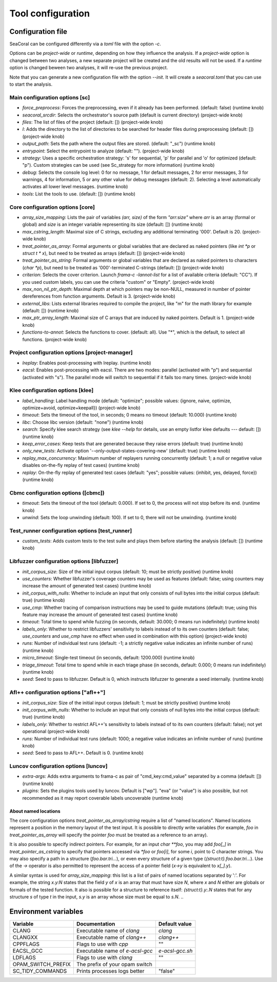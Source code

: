 .. _configuration:

Tool configuration
==================

Configuration file
------------------

SeaCoral can be configured differently via a `toml` file with the option `-c`.

Options can be `project-wide` or `runtime`, depending on how they influence
the analysis. If a `project-wide` option is changed between two analyses,
a new separate project will be created and the old results will not be used.
If a `runtime` option is changed beween two analyses, it will re-use the
previous project.

Note that you can generate a new configuration file with the option `--init`.
It will create a `seacoral.toml` that you can use to start the analysis.

Main configuration options [sc]
~~~~~~~~~~~~~~~~~~~~~~~~~~~~~~~
- `force_preprocess`: Forces the preprocessing, even if it already has been performed. (default: false) (runtime knob)
- `seacoral_srcdir`: Selects the orchestrator's source path (default is current directory) (project-wide knob)
- `files`: The list of files of the project (default: []) (project-wide knob)
- `I`: Adds the directory to the list of directories to be searched for header files during preprocessing (default: []) (project-wide knob)
- `output_path`: Sets the path where the output files are stored. (default: "_sc") (runtime knob)
- `entrypoint`: Select the entrypoint to analyze (default: ""). (project-wide knob)
- `strategy`: Uses a specific orchestration strategy: 's' for sequential, 'p' for parallel and 'o' for optimized (default: "p"). Custom strategies can be used (see Sc_strategy for more information) (runtime knob)
- `debug`: Selects the console log level: 0 for no message, 1 for default messages, 2 for error messages, 3 for warnings, 4 for information, 5 or any other value for debug messages (default: 2). Selecting a level automatically activates all lower level messages. (runtime knob)
- `tools`: List the tools to use. (default: []) (runtime knob)

Core configuration options [core]
~~~~~~~~~~~~~~~~~~~~~~~~~~~~~~~~~
- `array_size_mapping`: Lists the pair of variables `(arr, size)` of the form `"arr:size"` where `arr` is an array (formal or global) and `size` is an integer variable representing its size (default: []) (runtime knob)
- `max_cstring_length`: Maximal size of C strings, excluding any additional terminating '\000'.  Default is 20. (project-wide knob)
- `treat_pointer_as_array`: Formal arguments or global variables that are declared as naked pointers (like `int *p` or `struct t * x`), but need to be treated as arrays (default: []) (project-wide knob)
- `treat_pointer_as_string`: Formal arguments or global variables that are declared as naked pointers to characters (`char \*p`), but need to be treated as '\000'-terminated C-strings (default: []) (project-wide knob)
- `criterion`: Selects the cover criterion. Launch `frama-c -lannot-list` for a list of available criteria (default: "CC"). If you used custom labels, you can use the criteria "custom" or "Empty". (project-wide knob)
- `max_non_nil_ptr_depth`: Maximal depth at which pointers may be non-NULL, measured in number of pointer dereferences from function arguments. Default is 3. (project-wide knob)
- `external_libs`: Lists external libraries required to compile the project, like "m" for the math library for example (default: []) (runtime knob)
- `max_ptr_array_length`: Maximal size of C arrays that are induced by naked pointers. Default is 1. (project-wide knob)
- `functions-to-annot`: Selects the functions to cover. (default: all).  Use "*", which is the default, to select all functions. (project-wide knob)

Project configuration options [project-manager]
~~~~~~~~~~~~~~~~~~~~~~~~~~~~~~~~~~~~~~~~~~~~~~~
- `lreplay`: Enables post-processing with lreplay. (runtime knob)
- `eacsl`: Enables post-processing with eacsl. There are two modes: parallel (activated with "p") and sequential (activated with "s"). The parallel mode will switch to sequential if it fails too many times. (project-wide knob)

Klee configuration options [klee]
~~~~~~~~~~~~~~~~~~~~~~~~~~~~~~~~~
- `label_handling`: Label handling mode (default: "optimize"; possible values: {ignore, naive, optimize, optimize+avoid, optimize+keepall}) (project-wide knob)
- `timeout`: Sets the timeout of the tool, in seconds; 0 means no timeout (default: 10.000) (runtime knob)
- `libc`: Choose libc version (default: "none") (runtime knob)
- `search`: Specify klee search strategy (see `klee --help` for details, use an empty listfor klee defaults --- default: []) (runtime knob)
- `keep_error_cases`: Keep tests that are generated because they raise errors (default: true) (runtime knob)
- `only_new_tests`: Activate option '--only-output-states-covering-new' (default: true) (runtime knob)
- `replay_max_concurrency`: Maximum number of replayers running concurrently (default: 1; a null or negative value disables on-the-fly replay of test cases) (runtime knob)
- `replay`: On-the-fly replay of generated test cases (default: "yes"; possible values: {inhibit, yes, delayed, force}) (runtime knob)

Cbmc configuration options ([cbmc])
~~~~~~~~~~~~~~~~~~~~~~~~~~~~~~~~~~~~~~~~~~~~~~~~~~~~~~~~~~~~~~~~~
- `timeout`: Sets the timeout of the tool (default: 0.000). If set to 0, the process will not stop before its end. (runtime knob)
- `unwind`: Sets the loop unwinding (default: 100). If set to 0, there will not be unwinding. (runtime knob)

Test_runner configuration options [test_runner]
~~~~~~~~~~~~~~~~~~~~~~~~~~~~~~~~~~~~~~~~~~~~~~~
- `custom_tests`: Adds custom tests to the test suite and plays them before starting the analysis (default: []) (runtime knob)

Libfuzzer configuration options [libfuzzer]
~~~~~~~~~~~~~~~~~~~~~~~~~~~~~~~~~~~~~~~~~~~
- `init_corpus_size`: Size of the initial input corpus (default: 10; must be strictly positive) (runtime knob)
- `use_counters`: Whether libfuzzer's coverage counters may be used as features (default: false; using counters may increase the amount of generated test cases) (runtime knob)
- `init_corpus_with_nulls`: Whether to include an input that only consists of null bytes into the initial corpus (default: true) (runtime knob)
- `use_cmp`: Whether tracing of comparison instructions may be used to guide mutations (default: true; using this feature may increase the amount of generated test cases) (runtime knob)
- `timeout`: Total time to spend while fuzzing (in seconds, default: 30.000; 0 means run indefinitely) (runtime knob)
- `labels_only`: Whether to restrict libfuzzers' sensitivity to labels instead of to its own counters (default: false; `use_counters` and `use_cmp` have no effect when used in combination with this option) (project-wide knob)
- `runs`: Number of individual test runs (default: -1; a strictly negative value indicates an infinite number of runs) (runtime knob)
- `micro_timeout`: Single-test timeout (in seconds, default: 1200.000) (runtime knob)
- `triage_timeout`: Total time to spend while in each triage phase (in seconds, default: 0.000; 0 means run indefinitely) (runtime knob)
- `seed`: Seed to pass to libfuzzer.  Default is 0, which instructs libfuzzer to generate a seed internally. (runtime knob)

Afl++ configuration options ["afl++"]
~~~~~~~~~~~~~~~~~~~~~~~~~~~~~~~~~~~~~
- `init_corpus_size`: Size of the initial input corpus (default: 1; must be strictly positive) (runtime knob)
- `init_corpus_with_nulls`: Whether to include an input that only consists of null bytes into the initial corpus (default: true) (runtime knob)
- `labels_only`: Whether to restrict AFL++'s sensitivity to labels instead of to its own counters (default: false); not yet operational (project-wide knob)
- `runs`: Number of individual test runs (default: 1000; a negative value indicates an infinite number of runs) (runtime knob)
- `seed`: Seed to pass to AFL++. Default is 0. (runtime knob)

Luncov configuration options [luncov]
~~~~~~~~~~~~~~~~~~~~~~~~~~~~~~~~~~~~~
- `extra-args`: Adds extra arguments to frama-c as pair of "cmd_key:cmd_value" separated by a comma (default: []) (runtime knob)
- `plugins`: Sets the plugins tools used by luncov. Default is ["wp"]. "eva" (or "value") is also possible, but not recommended as it may report coverable labels uncoverable (runtime knob)


About named locations
.....................

The core configuration options `treat_pointer_as_array/cstring` require a list
of "named locations". Named locations represent a position in the memory layout
of the test input.
It is possible to directly write variables (for example, `foo` in
`treat_pointer_as_array` will specify the pointer `foo` must be treated as a reference to an array).

It is also possible to specify indirect pointers. For example, for an input 
`char **foo`, you may add `foo[_]` in `treat_pointer_as_cstring`
to specify that pointers accessed via `*foo` or `foo[i]`, for some `i`, 
point to C character strings.
You may also specify a path in a structure (`foo.bar.tri...`), or even every
structure of a given type (`{struct:t}.foo.bar.tri...`).
Use of the `->` operator is also permitted to represent the access of a pointer
field (`x->y` is equivalent to `x[_].y`).

A similar syntax is used for `array_size_mapping`: this list is a list of pairs of
named locations separated by ':'.
For example, the string `x.y:N` states that the field `y` of `x` is an array that
must have size `N`, where `x` and `N` either are globals or formals of the
tested function.
It also is possible for a structure to reference itself:
`{struct:t}.y:.N` states that for any structure `s` of type `t` in the input,
`s.y` is an array whose size must be equal to `s.N`.
..

Environment variables
---------------------

================== ================================================== ==============
Variable           Documentation                                      Default value
================== ================================================== ==============
CLANG              Executable name of `clang`                         `clang`
CLANGXX            Executable name of `clang++`                       `clang++`
CPPFLAGS           Flags to use with `cpp`                            ""
EACSL_GCC          Executable name of `e-acsl-gcc`                    `e-acsl-gcc.sh`
LDFLAGS            Flags to use with `clang`                          ""
OPAM_SWITCH_PREFIX The prefix of your opam switch
SC_TIDY_COMMANDS   Prints processes logs better                       "false"
================== ================================================== ==============
